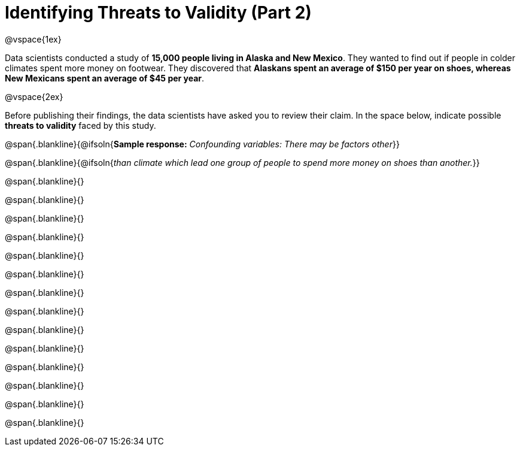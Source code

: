 = Identifying Threats to Validity (Part 2)

@vspace{1ex}

Data scientists conducted a study of *15,000 people living in Alaska and New Mexico*. They wanted to find out if people in colder climates spent more money on footwear. They discovered that *Alaskans spent an average of $150 per year on shoes, whereas New Mexicans spent an average of $45 per year*.

@vspace{2ex}

Before publishing their findings, the data scientists have asked you to review their claim. In the space below, indicate possible  *threats to validity* faced by this study.



@span{.blankline}{@ifsoln{*Sample response:* __Confounding variables: There may be factors other__}}

@span{.blankline}{@ifsoln{__than climate which lead one group of people to spend more money on shoes than another.__}}

@span{.blankline}{}

@span{.blankline}{}

@span{.blankline}{}

@span{.blankline}{}

@span{.blankline}{}

@span{.blankline}{}

@span{.blankline}{}

@span{.blankline}{}

@span{.blankline}{}

@span{.blankline}{}

@span{.blankline}{}

@span{.blankline}{}

@span{.blankline}{}

@span{.blankline}{}

